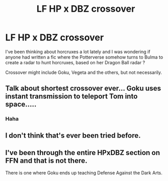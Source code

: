 #+TITLE: LF HP x DBZ crossover

* LF HP x DBZ crossover
:PROPERTIES:
:Author: K0ULIK0V
:Score: 0
:DateUnix: 1495582860.0
:DateShort: 2017-May-24
:FlairText: Request
:END:
I've been thinking about horcruxes a lot lately and I was wondering if anyone had written a fic where the Potterverse somehow turns to Bulma to create a radar to hunt horcruxes, based on her Dragon Ball radar ?

Crossover might include Goku, Vegeta and the others, but not necessarily.


** Talk about shortest crossover ever... Goku uses instant transmission to teleport Tom into space.....
:PROPERTIES:
:Score: 6
:DateUnix: 1495586525.0
:DateShort: 2017-May-24
:END:

*** Haha
:PROPERTIES:
:Author: K0ULIK0V
:Score: 2
:DateUnix: 1495602867.0
:DateShort: 2017-May-24
:END:


** I don't think that's ever been tried before.
:PROPERTIES:
:Score: 1
:DateUnix: 1495583450.0
:DateShort: 2017-May-24
:END:


** I've been through the entire HPxDBZ section on FFN and that is not there.

There is one where Goku ends up teaching Defense Against the Dark Arts.
:PROPERTIES:
:Author: yarglethatblargle
:Score: 1
:DateUnix: 1495584026.0
:DateShort: 2017-May-24
:END:
